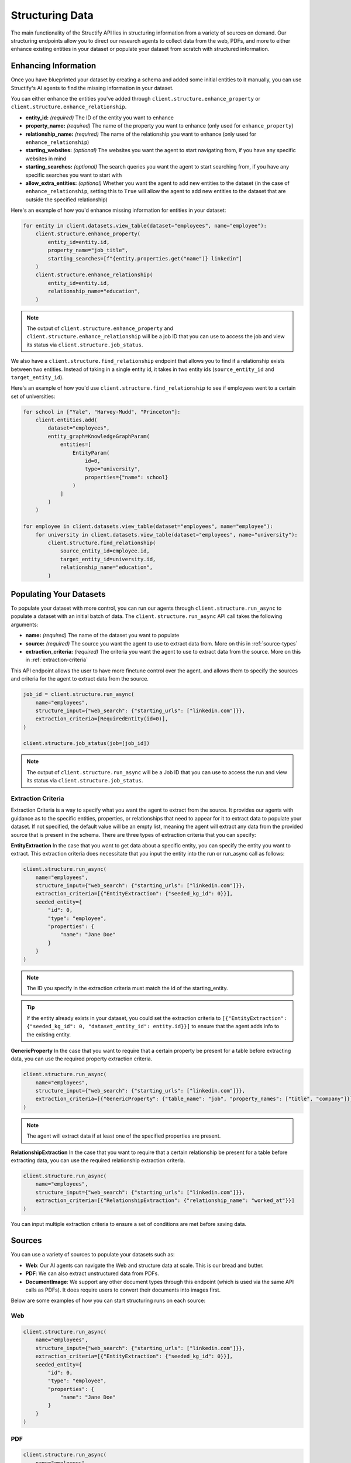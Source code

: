 Structuring Data
================
The main functionality of the Structify API lies in structuring information from a variety of sources on demand.
Our structuring endpoints allow you to direct our research agents to collect data from the web, PDFs, and more to either enhance existing entities in your dataset or populate your dataset from scratch with structured information.

.. _enhancing-datasets:

Enhancing Information
------------------------
Once you have blueprinted your dataset by creating a schema and added some initial entities to it manually, you can use Structify's AI agents to find the missing information in your dataset.

You can either enhance the entities you've added through ``client.structure.enhance_property`` or ``client.structure.enhance_relationship``.

- **entity_id:** *(required)* The ID of the entity you want to enhance
- **property_name:** *(required)* The name of the property you want to enhance (only used for ``enhance_property``)
- **relationship_name:** *(required)* The name of the relationship you want to enhance (only used for ``enhance_relationship``)
- **starting_websites:** *(optional)* The websites you want the agent to start navigating from, if you have any specific websites in mind
- **starting_searches:** *(optional)* The search queries you want the agent to start searching from, if you have any specific searches you want to start with
- **allow_extra_entities:** *(optional)* Whether you want the agent to add new entities to the dataset (in the case of ``enhance_relationship``, setting this to ``True`` will allow the agent to add new entities to the dataset that are outside the specified relationship)

Here's an example of how you'd enhance missing information for entities in your dataset:

.. code-block:: python

    for entity in client.datasets.view_table(dataset="employees", name="employee"):
        client.structure.enhance_property(
            entity_id=entity.id,
            property_name="job_title",
            starting_searches=[f"{entity.properties.get("name")} linkedin"]
        )
        client.structure.enhance_relationship(
            entity_id=entity.id,
            relationship_name="education",
        )

.. note::
    The output of ``client.structure.enhance_property`` and ``client.structure.enhance_relationship`` will be a job ID that you can use to access the job and view its status via ``client.structure.job_status``.

We also have a  ``client.structure.find_relationship`` endpoint that allows you to find if a relationship exists between two entities.
Instead of taking in a single entity id, it takes in two entity ids (``source_entity_id`` and ``target_entity_id``).

Here's an example of how you'd use ``client.structure.find_relationship`` to see if employees went to a certain set of universities:

.. code-block:: python

    for school in ["Yale", "Harvey-Mudd", "Princeton"]:
        client.entities.add(
            dataset="employees",
            entity_graph=KnowledgeGraphParam(
                entities=[
                    EntityParam(
                        id=0,
                        type="university",
                        properties={"name": school}
                    )
                ]
            )
        )

    for employee in client.datasets.view_table(dataset="employees", name="employee"):
        for university in client.datasets.view_table(dataset="employees", name="university"):
            client.structure.find_relationship(
                source_entity_id=employee.id,
                target_entity_id=university.id,
                relationship_name="education",
            )


.. _populating-datasets:

Populating Your Datasets
------------------------
To populate your dataset with more control, you can run our agents through ``client.structure.run_async`` to populate a dataset with an initial batch of data. 
The ``client.structure.run_async`` API call takes the following arguments:

- **name:** *(required)* The name of the dataset you want to populate
- **source:** *(required)* The source you want the agent to use to extract data from. More on this in :ref:`source-types`
- **extraction_criteria:** *(required)* The criteria you want the agent to use to extract data from the source. More on this in :ref:`extraction-criteria`

This API endpoint allows the user to have more finetune control over the agent, and allows them to specify the sources and criteria for the agent to extract data from the source.

.. code-block:: python

    job_id = client.structure.run_async(
        name="employees", 
        structure_input={"web_search": {"starting_urls": ["linkedin.com"]}},
        extraction_criteria=[RequiredEntity(id=0)],
    )

    client.structure.job_status(job=[job_id])

.. note::
    The output of ``client.structure.run_async`` will be a Job ID that you can use to access the run and view its status via ``client.structure.job_status``.


.. _extraction-criteria:

Extraction Criteria
~~~~~~~~~~~~~~~~~~~~~~~~~~~~
Extraction Criteria is a way to specify what you want the agent to extract from the source. 
It provides our agents with guidance as to the specific entities, properties, or relationships that need to appear for it to extract data to populate your dataset.
If not specified, the default value will be an empty list, meaning the agent will extract any data from the provided source that is present in the schema.
There are three types of extraction criteria that you can specify:

**EntityExtraction**
In the case that you want to get data about a specific entity, you can specify the entity you want to extract.
This extraction criteria does necessitate that you input the entity into the run or run_async call as follows:

.. code-block:: python

    client.structure.run_async(
        name="employees", 
        structure_input={"web_search": {"starting_urls": ["linkedin.com"]}},
        extraction_criteria=[{"EntityExtraction": {"seeded_kg_id": 0}}],
        seeded_entity={
            "id": 0,
            "type": "employee",
            "properties": {
                "name": "Jane Doe"
            }
        }
    )
    
.. note::
    The ID you specify in the extraction criteria must match the id of the starting_entity.

.. tip::
    If the entity already exists in your dataset, you could set the extraction criteria to ``[{"EntityExtraction": {"seeded_kg_id": 0, "dataset_entity_id": entity.id}}]`` to ensure that the agent adds info to the existing entity.

**GenericProperty**
In the case that you want to require that a certain property be present for a table before extracting data, you can use the required property extraction criteria.

.. code-block:: python

    client.structure.run_async(
        name="employees", 
        structure_input={"web_search": {"starting_urls": ["linkedin.com"]}},
        extraction_criteria=[{"GenericProperty": {"table_name": "job", "property_names": ["title", "company"]}}]
    )

.. note::
    The agent will extract data if at least one of the specified properties are present.

**RelationshipExtraction**
In the case that you want to require that a certain relationship be present for a table before extracting data, you can use the required relationship extraction criteria.

.. code-block:: python

    client.structure.run_async(
        name="employees", 
        structure_input={"web_search": {"starting_urls": ["linkedin.com"]}},
        extraction_criteria=[{"RelationshipExtraction": {"relationship_name": "worked_at"}}]
    )

You can input multiple extraction criteria to ensure a set of conditions are met before saving data.

.. _source-types:

Sources
-----------------------
You can use a variety of sources to populate your datasets such as:

- **Web**: Our AI agents can navigate the Web and structure data at scale. This is our bread and butter.
- **PDF**: We can also extract unstructured data from PDFs.
- **DocumentImage**: We support any other document types through this endpoint (which is used via the same API calls as PDFs). It does require users to convert their documents into images first.

Below are some examples of how you can start structuring runs on each source:

Web
~~~~~~~~~~~~~~~~~~~~~~~~~~~~~~~~~~

.. code-block:: python

    client.structure.run_async(
        name="employees", 
        structure_input={"web_search": {"starting_urls": ["linkedin.com"]}},
        extraction_criteria=[{"EntityExtraction": {"seeded_kg_id": 0}}],
        seeded_entity={
            "id": 0,
            "type": "employee",
            "properties": {
                "name": "Jane Doe"
            }
        }
    )
PDF
~~~~~~~~~~~~~~~~~~~~~~~~~~~~~~~~~~

.. code-block:: python

    client.structure.run_async(
        name="employees",
        structure_input={"pdf_ingestor": {"path": "path/to/pdf"}},
        extraction_criteria=[{"RelationshipExtraction": {"relationship_name": "education"}}],
    )

.. note::
    The path to the PDF will be the remote path of the document uploaded to Structify. For more information on how to upload documents, see the :doc:`documents` section. Or you can check out the tutorials at :ref:`document-example`.

.. _tracking-jobs:

Tracking Jobs
-----------------------
When you run our agent using ``enhance_property``, ``enhance_relationship``, or ``run_async``, it creates jobs that you can track using the jobs endpoints.
These endpoints allow you to monitor the progress of your structuring tasks and manage them as needed.

Listing Jobs
~~~~~~~~~~~~~~~~~~~~~~~~~~~~~~~~~~
You can list all jobs using ``client.jobs.list()``. This endpoint supports several optional filtering arguments:

- **dataset_name:** Filter jobs by dataset
- **status:** Filter by job status ("Queued", "Running", "Completed", "Failed")
- **since:** List jobs since a specific timestamp
- **limit:** Maximum number of jobs to return
- **offset:** Number of jobs to skip for pagination

.. code-block:: python

    # List all running jobs for a specific dataset
    jobs = client.jobs.list(
        dataset_name="employees",
        status="Running"
    )

    # List recently completed jobs
    from datetime import datetime, timedelta

    yesterday = datetime.now() - timedelta(days=1)
    recent_jobs = client.jobs.list(
        since=yesterday,
        status="Completed"
    )

Getting Job Details
~~~~~~~~~~~~~~~~~~~~~~~~~~~~~~~~~~
To get detailed information about a specific job, use ``client.jobs.get()``:

.. code-block:: python

    # Get details for a specific job
    job_details = client.jobs.get(job_id="Job-12345678-abcd-efgh-ijkl-987654321")

The response will be a Job object that contains the following information:

- **id:** The ID of the job
- **status:** The status of the job ("Queued", "Running", "Completed", "Failed")
- **created_at:** The timestamp when the job was created
- **run_started_time:** The timestamp when the job began running
- **message:** A debugging log of the job
